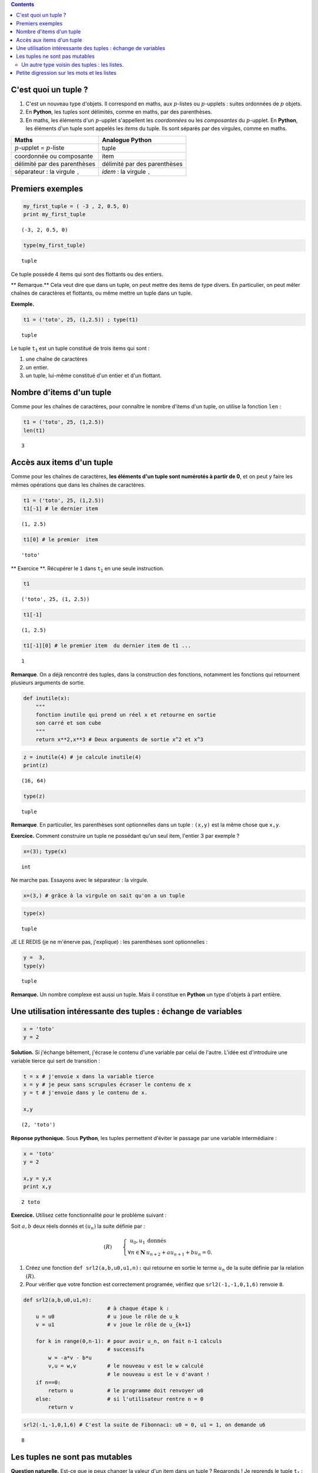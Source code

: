 .. title: Informatique : Leçon 6. Tuples  - Listes 
.. slug: lecon-6-tuples-listes
.. date: 2015-12-17 21:36:59 UTC+01:00
.. tags: python, informatique, tuples, listes, chaînes de caractères, leçon
.. link: 
.. description: 
.. type: text
.. category: informatique

.. class:: alert alert-info pull-right

.. contents::



C'est quoi un tuple ?
~~~~~~~~~~~~~~~~~~~~~

1. C'est un nouveau type d'objets. Il correspond en maths, aux
   :math:`p`-listes ou :math:`p`-upplets : suites ordonnées de :math:`p`
   objets.

2. En **Python**, les tuples sont délimités, comme en maths, par des
   parenthèses.

3. En maths, les éléments d'un :math:`p`-upplet s'appellent les
   *coordonnées* ou les *composantes* du :math:`p`-upplet. En
   **Python**, les éléments d'un tuple sont appelés les *items* du
   tuple. Ils sont séparés par des virgules, comme en maths.


.. raw:: html    

	 <!-- TEASER_END-->



+----------------------------------------------+------------------------------------------+
| Maths                                        | Analogue **Python**                      |
+==============================================+==========================================+
| :math:`p`-upplet = :math:`p`-liste           | tuple                                    |
+----------------------------------------------+------------------------------------------+
| coordonnée ou composante                     | item                                     |
+----------------------------------------------+------------------------------------------+
| délimité par des parenthèses                 | délimité par des parenthèses             |
+----------------------------------------------+------------------------------------------+
| séparateur : la virgule :math:`\mathtt{,}`   | *idem* : la virgule :math:`\mathtt{,}`   |
+----------------------------------------------+------------------------------------------+

Premiers exemples
~~~~~~~~~~~~~~~~~

.. code:: python

    my_first_tuple = ( -3 , 2, 0.5, 0)
    print my_first_tuple


.. parsed-literal::

    (-3, 2, 0.5, 0)


.. code:: python

    type(my_first_tuple)




.. parsed-literal::

    tuple



Ce tuple possède 4 items qui sont des flottants ou des entiers.

\*\* Remarque.\*\* Cela veut dire que dans un tuple, on peut mettre des
items de type divers. En particulier, on peut mêler chaînes de
caractères et flottants, ou même mettre un tuple dans un tuple.

**Exemple.**

.. code:: python

    t1 = ('toto', 25, (1,2.5)) ; type(t1)




.. parsed-literal::

    tuple



Le tuple :math:`\mathtt{t_1}` est un tuple constitué de trois items qui
sont :

1. une chaîne de caractères
2. un entier.
3. un tuple, lui-même constitué d'un entier et d'un flottant.

Nombre d'items d'un tuple
~~~~~~~~~~~~~~~~~~~~~~~~~

Comme pour les chaînes de caractères, pour connaître le nombre d'items
d'un tuple, on utilise la fonction :math:`\mathtt{len}` :

.. code:: python

    t1 = ('toto', 25, (1,2.5))
    len(t1)




.. parsed-literal::

    3



Accès aux items d'un tuple
~~~~~~~~~~~~~~~~~~~~~~~~~~

Comme pour les chaînes de caractères, **les éléments d'un tuple sont
numérotés à partir de 0**, et on peut y faire les mêmes opérations que
dans les chaînes de caractères.

.. code:: python

    t1 = ('toto', 25, (1,2.5))
    t1[-1] # le dernier item




.. parsed-literal::

    (1, 2.5)



.. code:: python

    t1[0] # le premier  item




.. parsed-literal::

    'toto'



\*\* Exercice \*\*. Récupérer le :math:`\mathtt{1}` dans
:math:`\mathtt{t_1}` en une seule instruction.

.. code:: python

    t1 




.. parsed-literal::

    ('toto', 25, (1, 2.5))



.. code:: python

    t1[-1]




.. parsed-literal::

    (1, 2.5)



.. code:: python

    t1[-1][0] # le premier item  du dernier item de t1 ...




.. parsed-literal::

    1



**Remarque**. On a déjà rencontré des tuples, dans la construction des
fonctions, notamment les fonctions qui retournent plusieurs arguments de
sortie.

.. code:: python

    def inutile(x):
        """
        fonction inutile qui prend un réel x et retourne en sortie
        son carré et son cube
        """
        return x**2,x**3 # Deux arguments de sortie x^2 et x^3

.. code:: python

    z = inutile(4) # je calcule inutile(4)
    print(z)


.. parsed-literal::

    (16, 64)


.. code:: python

    type(z)




.. parsed-literal::

    tuple



**Remarque**. En particulier, les parenthèses sont optionnelles dans un
tuple : :math:`\texttt{(x,y)}` est la même chose que
:math:`\texttt{x,y}`.

**Exercice.** Comment construire un tuple ne possédant qu'un seul item,
l'entier 3 par exemple ?

.. code:: python

     x=(3); type(x)




.. parsed-literal::

    int



Ne marche pas. Essayons avec le séparateur : la virgule.

.. code:: python

    x=(3,) # grâce à la virgule on sait qu'on a un tuple

.. code:: python

    type(x)




.. parsed-literal::

    tuple



JE LE REDIS (je ne m'énerve pas, j'explique) : les parenthèses sont
optionnelles :

.. code:: python

    y =  3,
    type(y)




.. parsed-literal::

    tuple



**Remarque.** Un nombre complexe est aussi un tuple. Mais il constitue
en **Python** un type d'objets à part entière.

Une utilisation intéressante des tuples : échange de variables
~~~~~~~~~~~~~~~~~~~~~~~~~~~~~~~~~~~~~~~~~~~~~~~~~~~~~~~~~~~~~~

.. code:: python

    x = 'toto'
    y = 2

**Solution.** Si j'échange bêtement, j'écrase le contenu d'une variable
par celui de l'autre. L'idée est d'introduire une variable tierce qui
sert de transition :

.. code:: python

    t = x # j'envoie x dans la variable tierce
    x = y # je peux sans scrupules écraser le contenu de x
    y = t # j'envoie dans y le contenu de x.
    
    x,y




.. parsed-literal::

    (2, 'toto')



**Réponse pythonique.** Sous **Python**, les tuples permettent d'éviter
le passage par une variable intermédiaire :

.. code:: python

    x = 'toto'
    y = 2
    
    x,y = y,x
    print x,y


.. parsed-literal::

    2 toto


**Exercice.** Utilisez cette fonctionnalité pour le problème suivant :

Soit :math:`a,b` deux réels donnés et :math:`(u_n)` la suite définie par
:

.. math::

   (R) \qquad \left\{ \begin{array}{rl}
               u_0,u_1  &\text{donnés} \\
              \forall n\in \mathbf{N} &   u_{n+2}+au_{n+1}+bu_n=0.
                  \end{array}\right.

1. Créez une fonction :math:`\texttt{def srl2(a,b,u0,u1,n):}` qui
   retourne en sortie le terme :math:`u_n` de la suite définie par la
   relation :math:`(R)`.

2. Pour vérifier que votre fonction est correctement programée, vérifiez
   que :math:`\texttt{ srl2(-1,-1,0,1,6)}` renvoie :math:`\texttt{8}`.

.. code:: python

    def srl2(a,b,u0,u1,n):
                               # à chaque étape k : 
        u = u0                 # u joue le rôle de u_k
        v = u1                 # v joue le rôle de u_{k+1}
        
        for k in range(0,n-1): # pour avoir u_n, on fait n-1 calculs
                               # successifs
            w = -a*v - b*u
            v,u = w,v          # le nouveau v est le w calculé
                               # le nouveau u est le v d'avant !
        if n==0:
            return u           # le programme doit renvoyer u0
        else:                  # si l'utilisateur rentre n = 0
            return v

.. code:: python

    
    srl2(-1,-1,0,1,6) # C'est la suite de Fibonnaci: u0 = 0, u1 = 1, on demande u6





.. parsed-literal::

    8



Les tuples ne sont pas mutables
~~~~~~~~~~~~~~~~~~~~~~~~~~~~~~~

**Question naturelle.** Est-ce que je peux changer la valeur d'un item
dans un tuple ? Regaronds ! Je reprends le tuple :math:`\mathtt{t_1}` :

.. code:: python

    t1




.. parsed-literal::

    ('toto', 25, (1, 2.5))



Je vais par exemple essayer de remplacer le :math:`\texttt{25}` par un
:math:`\texttt{30}` :

.. code:: python

    t1[1] = 30 # je  remplace le 25 par un 30


::


    ---------------------------------------------------------------------------

    TypeError                                 Traceback (most recent call last)

    <ipython-input-42-3f7b83bf835b> in <module>()
    ----> 1 t1[1] = 30 # je  remplace le 25 par un 30
    

    TypeError: 'tuple' object does not support item assignment


Le message d'erreur me dit (si on traduit la fin en français) : on ne
peut pas faire d'affectation d'item dans un tuple. Morale : > 1. \*\*
Vous ne pouvez pas modifier un tuple : on dit que les tuples ne sont pas
mutables. ** > > 2. ** De même, les chaînes de caractères ne sont pas
mutables. \*\*

Un autre type voisin des tuples : les listes.
---------------------------------------------

C'est exactement la même chose que les tuples, mais les listes, ont le
bon goût d'être mutables. Du point de vue de la construction d'une
liste, les listes sont délimitées par des crochets.

+------------------------+--------------------+--------------------+
|                        | Tuples en Python   | Listes en Python   |
+========================+====================+====================+
| délimiteurs            | ( )                | []                 |
+------------------------+--------------------+--------------------+
| séparateur des items   | ,                  | ,                  |
+------------------------+--------------------+--------------------+
| mutable                | non                | oui                |
+------------------------+--------------------+--------------------+

Ces deux types d'objets peuvent servir\* suivant les besoins\* à
représenter des :math:`p`-listes mathématiques.

.. code:: python

    t2 = (7,22,11,34,17) # un tuple

.. code:: python

    L2 = [7,22,11,34,17] # ce qui lui correspondrait en termes de listes

Regardons le type :

.. code:: python

    type(L2)




.. parsed-literal::

    list



La plupart des opérations vues sur les tuples ou chaînes de caractères
s'appliquent :

.. code:: python

    len(L2)




.. parsed-literal::

    5



.. code:: python

    L2[-2] # Le deuxième élément de L2 en partant de la fin




.. parsed-literal::

    34



Mutons notre liste en modifiant un coefficient :

.. code:: python

    L2[0] = 10000000 #  Pas de message d'erreur : ma liste a muté !

Vérifions :

.. code:: python

    L2




.. parsed-literal::

    [10000000, 22, 11, 34, 17]



Vous voyez bien que :math:`\mathtt{L2}` est mutable, contrairement à
:math:`\mathtt{t2}`.

\*\* Remarque \*\* On a déjà rencontré des listes :

.. code:: python

    range(1,10)




.. parsed-literal::

    [1, 2, 3, 4, 5, 6, 7, 8, 9]



.. code:: python

    type( range(1,10))




.. parsed-literal::

    list



**Remarque.**

1. En **Python 3**, :math:`\mathtt{range}` n'est plus de type *liste*,
   mais de type *range* (type à part entière).
2. On verra plus tard le problème des clones et des siamois pour les
   listes.

Petite digression sur les mots et les listes
~~~~~~~~~~~~~~~~~~~~~~~~~~~~~~~~~~~~~~~~~~~~

Un autre exemple de liste en lien avec le cours de combinatoire, pour
vous rappeler qu'un mot n'est qu'une liste de lettres, et pourquoi on
les identifie dans les raisonnement combinatoires :

.. code:: python

    L3 = ['a','t','t','e','n','t','i','o','n'] # je crée une liste de lettres
    L3




.. parsed-literal::

    ['a', 't', 't', 'e', 'n', 't', 'i', 'o', 'n']



Cela vous évoque sans difficultés le mot : **attention**

**Remarque.**

1. Vous pouvez générer la liste des mots appraissant dans une phrase
   avec :math:`\mathtt{split( )}`

2. inversement, vous pouvez générer la chaîne de caractères avec la
   liste de ses lettres par :math:`\mathtt{join( )}`

.. code:: python

    'a t t e n t i o n'.split() # toutes les séquences séparées par des espaces 
                                # sont splittés et consignées dans une liste 




.. parsed-literal::

    ['a', 't', 't', 'e', 'n', 't', 'i', 'o', 'n']



Inversement, dans une liste de chaînes de caractères, je peux joindre
les chaînes par la séquence que je veux.

.. code:: python

    ''.join(L3) # je relie tous les caractères de la liste
                # par le caractère ''.




.. parsed-literal::

    'attention'



.. code:: python

    '----'.join(L3)  # pourquoi pas ainsi




.. parsed-literal::

    'a----t----t----e----n----t----i----o----n'



